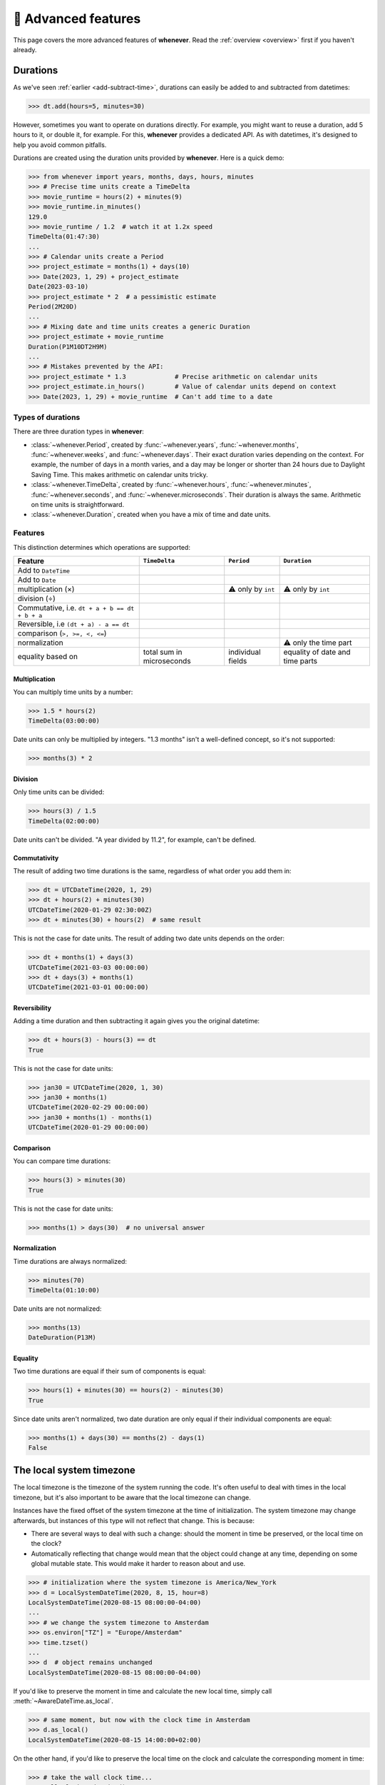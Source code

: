 .. _advanced:

🔧 Advanced features
====================

This page covers the more advanced features of **whenever**.
Read the :ref:`overview <overview>` first if you haven't already.

.. _durations:

Durations
---------

As we've seen :ref:`earlier <add-subtract-time>`, durations can easily
be added to and subtracted from datetimes:

>>> dt.add(hours=5, minutes=30)

However, sometimes you want to operate on durations directly.
For example, you might want to reuse a duration,
add 5 hours to it, or double it, for example.
For this, **whenever** provides a dedicated API.
As with datetimes, it's designed to help you avoid common pitfalls.

Durations are created using the duration units provided by **whenever**.
Here is a quick demo:

>>> from whenever import years, months, days, hours, minutes
>>> # Precise time units create a TimeDelta
>>> movie_runtime = hours(2) + minutes(9)
>>> movie_runtime.in_minutes()
129.0
>>> movie_runtime / 1.2  # watch it at 1.2x speed
TimeDelta(01:47:30)
...
>>> # Calendar units create a Period
>>> project_estimate = months(1) + days(10)
>>> Date(2023, 1, 29) + project_estimate
Date(2023-03-10)
>>> project_estimate * 2  # a pessimistic estimate
Period(2M20D)
...
>>> # Mixing date and time units creates a generic Duration
>>> project_estimate + movie_runtime
Duration(P1M10DT2H9M)
...
>>> # Mistakes prevented by the API:
>>> project_estimate * 1.3             # Precise arithmetic on calendar units
>>> project_estimate.in_hours()        # Value of calendar units depend on context
>>> Date(2023, 1, 29) + movie_runtime  # Can't add time to a date

Types of durations
~~~~~~~~~~~~~~~~~~

There are three duration types in **whenever**:

-  :class:`~whenever.Period`, created by :func:`~whenever.years`,
   :func:`~whenever.months`, :func:`~whenever.weeks`, and :func:`~whenever.days`.
   Their exact duration varies depending on the context.
   For example, the number of days in a month varies, and a day may be
   longer or shorter than 24 hours due to Daylight Saving Time.
   This makes arithmetic on calendar units tricky.

-  :class:`~whenever.TimeDelta`, created by :func:`~whenever.hours`,
   :func:`~whenever.minutes`, :func:`~whenever.seconds`,
   and :func:`~whenever.microseconds`.
   Their duration is always the same.
   Arithmetic on time units is straightforward.

-  :class:`~whenever.Duration`, created when you have a mix
   of time and date units.

Features
~~~~~~~~

This distinction determines which operations are supported:

+------------------------------+-------------------+--------------------+--------------------+
| Feature                      | ``TimeDelta``     | ``Period``         | ``Duration``       |
+==============================+===================+====================+====================+
| Add to ``DateTime``          | .. centered:: ✅  | .. centered:: ✅   | .. centered:: ✅   |
+------------------------------+-------------------+--------------------+--------------------+
| Add to ``Date``              | .. centered:: ❌  | .. centered:: ✅   | .. centered:: ❌   |
+------------------------------+-------------------+--------------------+--------------------+
| multiplication (×)           | .. centered:: ✅  | ⚠️  only by        | ⚠️  only by        |
|                              |                   | ``int``            | ``int``            |
+------------------------------+-------------------+--------------------+--------------------+
| division (÷)                 | .. centered:: ✅  | .. centered:: ❌   | .. centered:: ❌   |
+------------------------------+-------------------+--------------------+--------------------+
| Commutative, i.e.            |                   |                    |                    |
| ``dt + a + b == dt + b + a`` | .. centered:: ✅  | .. centered:: ❌   | .. centered:: ❌   |
+------------------------------+-------------------+--------------------+--------------------+
| Reversible, i.e              |                   |                    |                    |
| ``(dt + a) - a == dt``       | .. centered:: ✅  | .. centered:: ❌   | .. centered:: ❌   |
+------------------------------+-------------------+--------------------+--------------------+
| comparison (``>, >=, <, <=``)| .. centered:: ✅  | .. centered:: ❌   | .. centered:: ❌   |
+------------------------------+-------------------+--------------------+--------------------+
| normalization                | .. centered:: ✅  | .. centered:: ❌   | ⚠️ only the time   |
|                              |                   |                    | part               |
+------------------------------+-------------------+--------------------+--------------------+
| equality based on            | total sum in      | individual         | equality of date   |
|                              | microseconds      | fields             | and time parts     |
+------------------------------+-------------------+--------------------+--------------------+

Multiplication
++++++++++++++

You can multiply time units by a number:

>>> 1.5 * hours(2)
TimeDelta(03:00:00)

Date units can only be multiplied by integers.
"1.3 months" isn't a well-defined concept, so it's not supported:

>>> months(3) * 2

Division
++++++++

Only time units can be divided:

>>> hours(3) / 1.5
TimeDelta(02:00:00)

Date units can't be divided. "A year divided by 11.2", for example, can't be defined.

Commutativity
+++++++++++++

The result of adding two time durations is the same, regardless of what order you add them in:

>>> dt = UTCDateTime(2020, 1, 29)
>>> dt + hours(2) + minutes(30)
UTCDateTime(2020-01-29 02:30:00Z)
>>> dt + minutes(30) + hours(2)  # same result

This is not the case for date units. The result of adding two date units depends on the order:

>>> dt + months(1) + days(3)
UTCDateTime(2021-03-03 00:00:00)
>>> dt + days(3) + months(1)
UTCDateTime(2021-03-01 00:00:00)

Reversibility
+++++++++++++

Adding a time duration and then subtracting it again gives you the original datetime:

>>> dt + hours(3) - hours(3) == dt
True

This is not the case for date units:

>>> jan30 = UTCDateTime(2020, 1, 30)
>>> jan30 + months(1)
UTCDateTime(2020-02-29 00:00:00)
>>> jan30 + months(1) - months(1)
UTCDateTime(2020-01-29 00:00:00)

Comparison
++++++++++

You can compare time durations:

>>> hours(3) > minutes(30)
True

This is not the case for date units:

>>> months(1) > days(30)  # no universal answer

Normalization
+++++++++++++

Time durations are always normalized:

>>> minutes(70)
TimeDelta(01:10:00)

Date units are not normalized:

>>> months(13)
DateDuration(P13M)

Equality
++++++++

Two time durations are equal if their sum of components is equal:

>>> hours(1) + minutes(30) == hours(2) - minutes(30)
True

Since date units aren't normalized, two date duration are only
equal if their individual components are equal:

>>> months(1) + days(30) == months(2) - days(1)
False


.. _localtime:

The local system timezone
-------------------------

The local timezone is the timezone of the system running the code.
It's often useful to deal with times in the local timezone, but it's also
important to be aware that the local timezone can change.

Instances have the fixed offset of the system timezone
at the time of initialization.
The system timezone may change afterwards,
but instances of this type will not reflect that change.
This is because:

- There are several ways to deal with such a change:
  should the moment in time be preserved, or the local time on the clock?
- Automatically reflecting that change would mean that the object could
  change at any time, depending on some global mutable state.
  This would make it harder to reason about and use.

>>> # initialization where the system timezone is America/New_York
>>> d = LocalSystemDateTime(2020, 8, 15, hour=8)
LocalSystemDateTime(2020-08-15 08:00:00-04:00)
...
>>> # we change the system timezone to Amsterdam
>>> os.environ["TZ"] = "Europe/Amsterdam"
>>> time.tzset()
...
>>> d  # object remains unchanged
LocalSystemDateTime(2020-08-15 08:00:00-04:00)

If you'd like to preserve the moment in time
and calculate the new local time, simply call :meth:`~AwareDateTime.as_local`.

>>> # same moment, but now with the clock time in Amsterdam
>>> d.as_local()
LocalSystemDateTime(2020-08-15 14:00:00+02:00)

On the other hand, if you'd like to preserve the local time on the clock
and calculate the corresponding moment in time:

>>> # take the wall clock time...
>>> wall_clock = d.naive()
NaiveDateTime(2020-08-15 08:00:00)
>>> # ...and assume the system timezone (Amsterdam)
>>> wall_clock.assume_local()
LocalSystemDateTime(2020-08-15 08:00:00+02:00)
